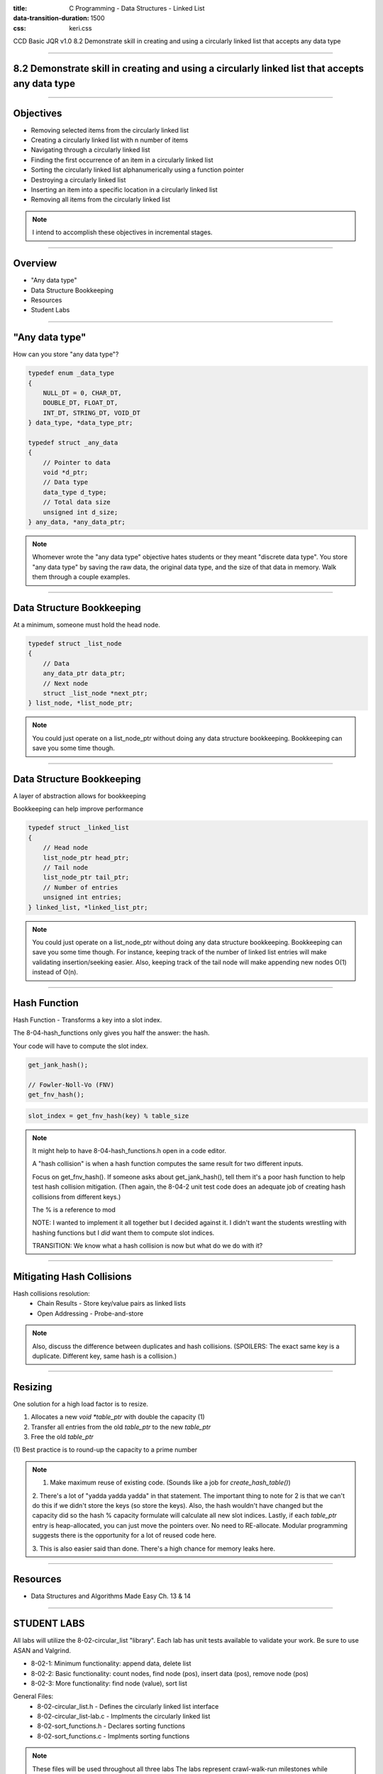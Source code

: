 :title: C Programming - Data Structures - Linked List
:data-transition-duration: 1500
:css: keri.css

CCD Basic JQR v1.0
8.2 Demonstrate skill in creating and using a circularly linked list that accepts any data type

----

8.2 Demonstrate skill in creating and using a circularly linked list that accepts any data type
===============================================================================================

----

Objectives
========================================

* Removing selected items from the circularly linked list
* Creating a circularly linked list with n number of items
* Navigating through a circularly linked list
* Finding the first occurrence of an item in a circularly linked list
* Sorting the circularly linked list alphanumerically using a function pointer
* Destroying a circularly linked list
* Inserting an item into a specific location in a circularly linked list
* Removing all items from the circularly linked list

.. note::

	I intend to accomplish these objectives in incremental stages.

----

Overview
========================================

* "Any data type"
* Data Structure Bookkeeping
* Resources
* Student Labs

----

"Any data type"
========================================

How can you store "any data type"?

.. code:: c

	typedef enum _data_type
	{
	    NULL_DT = 0, CHAR_DT,
	    DOUBLE_DT, FLOAT_DT,
	    INT_DT, STRING_DT, VOID_DT
	} data_type, *data_type_ptr;

	typedef struct _any_data
	{
	    // Pointer to data
	    void *d_ptr;
	    // Data type
	    data_type d_type;
	    // Total data size
	    unsigned int d_size;
	} any_data, *any_data_ptr;

.. note::

	Whomever wrote the "any data type" objective hates students or they meant "discrete data type".
	You store "any data type" by saving the raw data, the original data type, and the size of that data in memory.
	Walk them through a couple examples.

----

Data Structure Bookkeeping
========================================

At a minimum, someone must hold the head node.

.. code:: c

	typedef struct _list_node
	{
	    // Data
	    any_data_ptr data_ptr;
	    // Next node
	    struct _list_node *next_ptr;
	} list_node, *list_node_ptr;	

.. note::

	You could just operate on a list_node_ptr without doing any data structure bookkeeping.
	Bookkeeping can save you some time though.

----

Data Structure Bookkeeping
========================================

A layer of abstraction allows for bookkeeping

Bookkeeping can help improve performance

.. code:: c

	typedef struct _linked_list
	{
	    // Head node
	    list_node_ptr head_ptr;
	    // Tail node
	    list_node_ptr tail_ptr;
	    // Number of entries
	    unsigned int entries;
	} linked_list, *linked_list_ptr;

.. note::

	You could just operate on a list_node_ptr without doing any data structure bookkeeping.
	Bookkeeping can save you some time though.
	For instance, keeping track of the number of linked list entries will make validating insertion/seeking easier.
	Also, keeping track of the tail node will make appending new nodes O(1) instead of O(n).

----

Hash Function
========================================

Hash Function - Transforms a key into a slot index.

The 8-04-hash_functions only gives you half the answer: the hash.

Your code will have to compute the slot index.

.. code:: c

	get_jank_hash();

	// Fowler-Noll-Vo (FNV)
	get_fnv_hash();

.. code:: mathematica

	slot_index = get_fnv_hash(key) % table_size

.. note::

	It might help to have 8-04-hash_functions.h open in a code editor.

	A "hash collision" is when a hash function computes the same result for two different inputs.

	Focus on get_fnv_hash().  If someone asks about get_jank_hash(), tell them it's a poor hash function to help test hash collision mitigation.
	(Then again, the 8-04-2 unit test code does an adequate job of creating hash collisions from different keys.)

	The % is a reference to mod

	NOTE: I wanted to implement it all together but I decided against it.  I didn't want the students wrestling with hashing functions but I *did* want them to compute slot indices.

	TRANSITION: We know what a hash collision is now but what do we do with it?

----

Mitigating Hash Collisions
========================================

Hash collisions resolution:
	* Chain Results - Store key/value pairs as linked lists
	* Open Addressing - Probe-and-store

.. note::

	Also, discuss the difference between duplicates and hash collisions.
	(SPOILERS: The exact same key is a duplicate.  Different key, same hash is a collision.)

----

Resizing
========================================

One solution for a high load factor is to resize.

1. Allocates a new `void *table_ptr` with double the capacity (1)
2. Transfer all entries from the old `table_ptr` to the new `table_ptr`
3. Free the old `table_ptr`

\(1) Best practice is to round-up the capacity to a prime number

.. note::

	1. Make maximum reuse of existing code.  (Sounds like a job for `create_hash_table()`)

	2. There's a lot of "yadda yadda yadda" in that statement.
	The important thing to note for 2 is that we can't do this if we didn't store the keys (so store the keys).
	Also, the hash wouldn't have changed but the capacity did so the hash % capacity formulate will calculate all new slot indices.
	Lastly, if each `table_ptr` entry is heap-allocated, you can just move the pointers over.  No need to RE-allocate.
	Modular programming suggests there is the opportunity for a lot of reused code here.

	3. This is also easier said than done.
	There's a high chance for memory leaks here.

----

Resources
========================================

* Data Structures and Algorithms Made Easy Ch. 13 & 14

----

STUDENT LABS
========================================

All labs will utilize the 8-02-circular_list "library".
Each lab has unit tests available to validate your work.
Be sure to use ASAN and Valgrind.

* 8-02-1: Minimum functionality: append data, delete list
* 8-02-2: Basic functionality: count nodes, find node (pos), insert data (pos), remove node (pos)
* 8-02-3: More functionality: find node (value), sort list

General Files:
	* 8-02-circular_list.h - Defines the circularly linked list interface
	* 8-02-circular_list-lab.c - Implments the circularly linked list
	* 8-02-sort_functions.h - Declares sorting functions
	* 8-02-sort_functions.c - Implments sorting functions

.. note::

	These files will be used throughout all three labs
	The labs represent crawl-walk-run milestones while implementing a circularly linked list
	Files
	The interface is already designed in 8-02-circular_list.h (wait for applause/thanks)
	It's important to note that 8-02-circular_list-lab.c is the single most important file in the list.  It's where the students do all their work.
	The 8-02-sort_functions library already defines sorting algorithms to use in the labs (wait for applause/thanks)

----

STUDENT LABS
========================================

8-04-1: PLACEHOLDER

Key Files:
	* 8-04-1-hash_table-main.c - Unit tests for basic functionality

Suggested implementation order:
	1. create_hash_table()
	2. destroy_table()
	3. find_value()
	4. add_key()
	5. delete_key()
	6. delete_all_keys()

CONSIDER THIS THE HINT OF THE CENTURY:

	typedef struct _linked_list
	{
	    // Linked list head node
	    list_node_ptr head_ptr;
	    // Linked list tail node
	    list_node_ptr tail_ptr;
	    // Number of entries
	    unsigned int entries;
	} linked_list, *linked_list_ptr;

.. note::

	The file comment block includes a description, build instructions, and notes on testing.
	You might want to have 8-04-hash_table.h open in a code editor when discussing these.
	The function prototypes are copy/pasted from 8-04-hash_table.h.
	Essentially, the function comment blocks serve as instructions.
	The library function prototypes are presented in order of "recommended implementation"

	Suggested implementation order:
		1. create_hash_table() - Can't test a hash table if you don't have one.
		2. destroy_table() - Write the free() anytime you alloc() something.
		3. find_value() - Can't detect duplicates if you can't find a value
		4. add_key() - Should probably use find_value() to detect duplicates.
		5. delete_key() - Should probably underpin delete_all_keys().
		6. delete_all_keys() - Maybe refactor destroy_table() to use this.

	After 1 & 2 - Unit tests will be failing but you shouldn't have any memory leaks.
	After 3 & 4 - Most of the unit tests should be passing but you may have some leaks.
	After 5 & 6 - All of the unit tests should be passing, ASAN should be happy, and Valgrind should be happy.

	The students may appreciate a demonstration of the unit test build and execution (just to put them on the right path)

----

STUDENT LABS
========================================

8-04-2: PLACEHOLDER

Key Files:
	* 8-04-2-hash_table-main.c - Hash collision unit tests

PRO TIP: Store the keys with the values.

.. note::

	The file comment block includes a description, build instructions, and notes on testing.
	Discuss resolution techniques with the students.  Encourage them to use chaining (AKA linked lists).
	Also, discuss the difference between duplicates and hash collisions.
	(SPOILERS: The exact same key is a duplicate.  Different key, same hash is a collision.)

----

STUDENT LABS
========================================

8-04-3: PLACEHOLDER

Key Files:
	* 8-04-3-hash_table-main.c - Load factor unit tests

Load factor = (entries) / (capacity)
	* High load factor == full table
	* High load factor == efficient hashing function (1)

\(1) Assuming hash collisions get rejected or handled by open addressing

For this lab, check the load factor when a user calls `add_key()`.

If the load factor exceeds the threshold, double the capacity (at least)

.. note::

	The file comment block includes a description, build instructions, and notes on testing.
	Discuss the beauty of abstraction.  Talk to the students about the "opaque" nature of table_ptr.
	(It's not for the user, it's for the library.  The user doesn't need to know about it.)
	The table_ptr member can be destroyed and remade larger or even realloc()d without the user knowing.
	Also, discuss the function comment block for create_hash_table() at length (with regards to resizing).

----

STUDENT LABS
========================================

8-04-3: Extend hash table capacity (cont)

.. code:: c

	typedef struct _hash_table
	{
	    // Array of entries
	    void *table_ptr;
	    // Number of entries
	    unsigned int entries;
	    // Number of indices
	    unsigned int capacity;
	    // Load factor threshold
	    float threshold;
	} hash_table, *hash_table_ptr;

.. note::

	The file comment block includes a description, build instructions, and notes on testing.
	Discuss the beauty of abstraction.  Talk to the students about the "opaque" nature of table_ptr.
	(It's not for the user, it's for the library.  The user doesn't need to know about it.)
	The table_ptr member can be destroyed and remade larger or even realloc()d without the user knowing.
	Also, discuss the function comment block for create_hash_table() at length (with regards to resizing).

----

Summary
========================================

* "Any data type"
* Data Structure Bookkeeping
* Hash Function
* Mitigating Hash Collisions
* Resizing
* Resources
* Student Labs

.. note::

	Last chance to cover student questions.

----

Objectives
========================================

* 8-04-1:   Creating a hash table with n number of items
* 8-04-1:   Navigating through a hash table to find the nth item
* 8-04-1:   Finding an item in a hash table
* 8-04-1:   Removing selected items from a hash table
* 8-04-1:   Inserting an item into a hash table
* 8-04-2/3: Implement functionality to mitigate hash collisions within the hash table
* 8-04-1:   Removing all items from the hash table

.. note::

	This slide is presented as a lookup table of lab-to-objective
